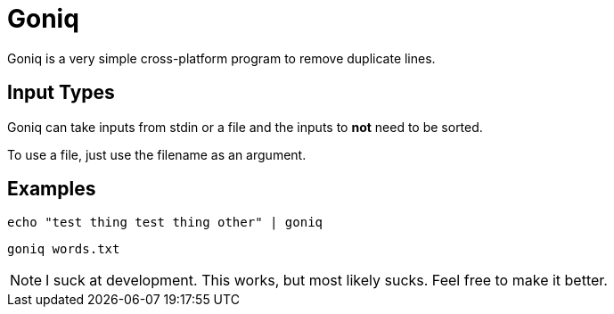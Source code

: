 = Goniq

Goniq is a very simple cross-platform program to remove duplicate lines.


== Input Types
Goniq can take inputs from stdin or a file and the inputs to *not* need to be sorted.

To use a file, just use the filename as an argument.

== Examples

    echo "test thing test thing other" | goniq

    goniq words.txt

NOTE: I suck at development. This works, but most likely sucks. Feel free to make it better.

